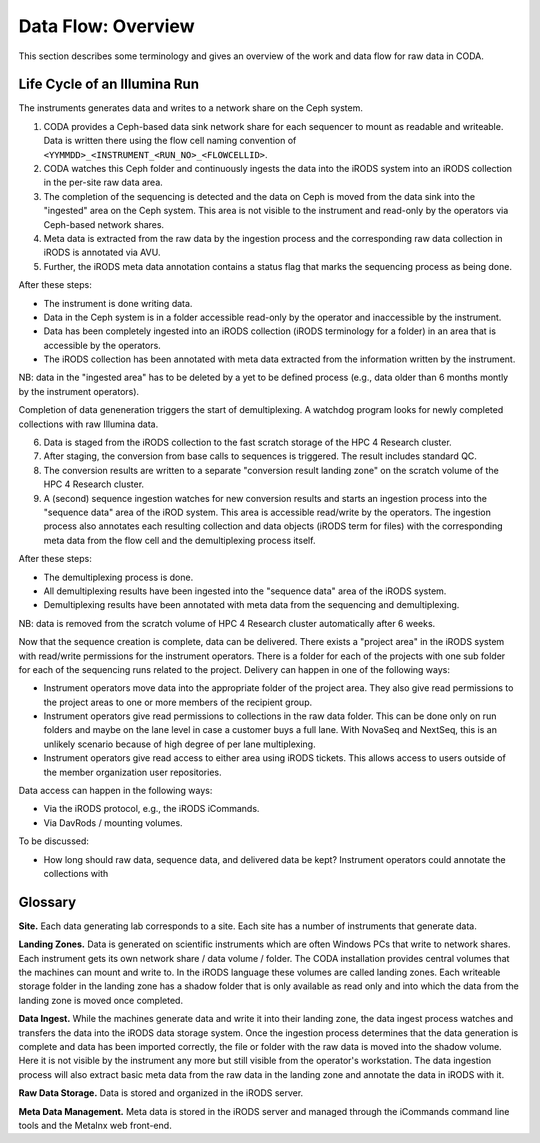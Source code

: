 .. _flow_overview:

===================
Data Flow: Overview
===================

This section describes some terminology and gives an overview of the work and data flow for raw data in CODA.

-----------------------------
Life Cycle of an Illumina Run
-----------------------------

The instruments generates data and writes to a network share on the Ceph system.

1. CODA provides a Ceph-based data sink network share for each sequencer to mount as readable and writeable.
   Data is written there using the flow cell naming convention of ``<YYMMDD>_<INSTRUMENT_<RUN_NO>_<FLOWCELLID>``.
2. CODA watches this Ceph folder and continuously ingests the data into the iRODS system into an iRODS collection in the per-site raw data area.
3. The completion of the sequencing is detected and the data on Ceph is moved from the data sink into the "ingested" area on the Ceph system.
   This area is not visible to the instrument and read-only by the operators via Ceph-based network shares.
4. Meta data is extracted from the raw data by the ingestion process and the corresponding raw data collection in iRODS is annotated via AVU.
5. Further, the iRODS meta data annotation contains a status flag that marks the sequencing process as being done.

After these steps:

- The instrument is done writing data.
- Data in the Ceph system is in a folder accessible read-only by the operator and inaccessible by the instrument.
- Data has been completely ingested into an iRODS collection (iRODS terminology for a folder) in an area that is accessible by the operators.
- The iRODS collection has been annotated with meta data extracted from the information written by the instrument.

NB: data in the "ingested area" has to be deleted by a yet to be defined process (e.g., data older than 6 months montly by the instrument operators).

Completion of data geneneration triggers the start of demultiplexing.
A watchdog program looks for newly completed collections with raw Illumina data.

6. Data is staged from the iRODS collection to the fast scratch storage of the HPC 4 Research cluster.
7. After staging, the conversion from base calls to sequences is triggered.
   The result includes standard QC.
8. The conversion results are written to a separate "conversion result landing zone" on the scratch volume of the HPC 4 Research cluster.
9. A (second) sequence ingestion watches for new conversion results and starts an ingestion process into the "sequence data" area of the iROD system.
   This area is accessible read/write by the operators.
   The ingestion process also annotates each resulting collection and data objects (iRODS term for files) with the corresponding meta data from the flow cell and the demultiplexing process itself.

After these steps:

- The demultiplexing process is done.
- All demultiplexing results have been ingested into the "sequence data" area of the iRODS system.
- Demultiplexing results have been annotated with meta data from the sequencing and demultiplexing.

NB: data is removed from the scratch volume of HPC 4 Research cluster automatically after 6 weeks.

Now that the sequence creation is complete, data can be delivered.
There exists a "project area" in the iRODS system with read/write permissions for the instrument operators.
There is a folder for each of the projects with one sub folder for each of the sequencing runs related to the project.
Delivery can happen in one of the following ways:

- Instrument operators move data into the appropriate folder of the project area.
  They also give read permissions to the project areas to one or more members of the recipient group.
- Instrument operators give read permissions to collections in the raw data folder.
  This can be done only on run folders and maybe on the lane level in case a customer buys a full lane.
  With NovaSeq and NextSeq, this is an unlikely scenario because of high degree of per lane multiplexing.
- Instrument operators give read access to either area using iRODS tickets.
  This allows access to users outside of the member organization user repositories.

Data access can happen in the following ways:

- Via the iRODS protocol, e.g., the iRODS iCommands.
- Via DavRods / mounting volumes.

To be discussed:

- How long should raw data, sequence data, and delivered data be kept?
  Instrument operators could annotate the collections with 

--------
Glossary
--------

**Site.**
Each data generating lab corresponds to a site.
Each site has a number of instruments that generate data.

**Landing Zones.**
Data is generated on scientific instruments which are often Windows PCs that write to network shares.
Each instrument gets its own network share / data volume / folder.
The CODA installation provides central volumes that the machines can mount and write to.
In the iRODS language these volumes are called landing zones.
Each writeable storage folder in the landing zone has a shadow folder that is only available as read only and into which the data from the landing zone is moved once completed.

**Data Ingest.**
While the machines generate data and write it into their landing zone, the data ingest process watches and transfers the data into the iRODS data storage system.
Once the ingestion process determines that the data generation is complete and data has been imported correctly, the file or folder with the raw data is moved into the shadow volume.
Here it is not visible by the instrument any more but still visible from the operator's workstation.
The data ingestion process will also extract basic meta data from the raw data in the landing zone and annotate the data in iRODS with it.

**Raw Data Storage.**
Data is stored and organized in the iRODS server.

**Meta Data Management.**
Meta data is stored in the iRODS server and managed through the iCommands command line tools and the Metalnx web front-end.
